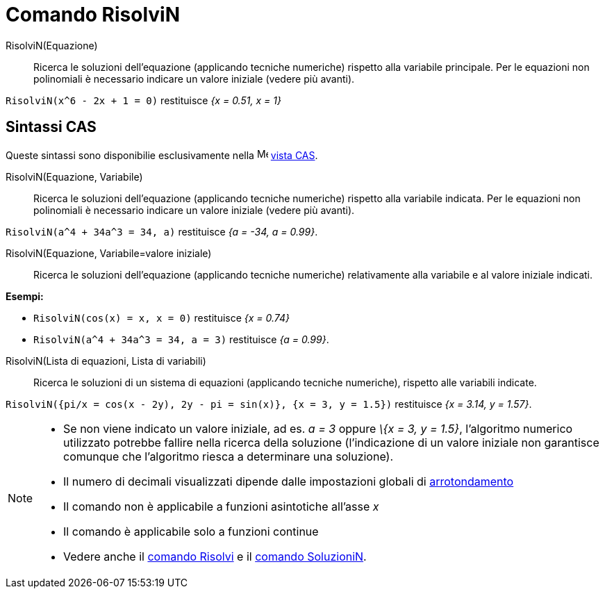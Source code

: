 = Comando RisolviN
:page-en: commands/NSolve
ifdef::env-github[:imagesdir: /it/modules/ROOT/assets/images]

RisolviN(Equazione)::
  Ricerca le soluzioni dell'equazione (applicando tecniche numeriche) rispetto alla variabile principale. Per le
  equazioni non polinomiali è necessario indicare un valore iniziale (vedere più avanti).

[EXAMPLE]
====

`++RisolviN(x^6 - 2x + 1 = 0)++` restituisce _{x = 0.51, x = 1}_

====
== Sintassi CAS

Queste sintassi sono disponibilie esclusivamente nella image:16px-Menu_view_cas.svg.png[Menu view cas.svg,width=16,height=16]
xref:/Vista_CAS.adoc[vista CAS].



RisolviN(Equazione, Variabile)::
  Ricerca le soluzioni dell'equazione (applicando tecniche numeriche) rispetto alla variabile indicata. Per le equazioni
  non polinomiali è necessario indicare un valore iniziale (vedere più avanti).

[EXAMPLE]
====

`++RisolviN(a^4 + 34a^3 = 34, a)++` restituisce _{a = -34, a = 0.99}_.

====

RisolviN(Equazione, Variabile=valore iniziale)::
  Ricerca le soluzioni dell'equazione (applicando tecniche numeriche) relativamente alla variabile e al valore iniziale
  indicati.

[EXAMPLE]
====

*Esempi:*

* `++RisolviN(cos(x) = x, x = 0)++` restituisce _{x = 0.74}_
* `++RisolviN(a^4 + 34a^3 = 34, a = 3)++` restituisce _{a = 0.99}_.

====

RisolviN(Lista di equazioni, Lista di variabili)::
  Ricerca le soluzioni di un sistema di equazioni (applicando tecniche numeriche), rispetto alle variabili indicate.

[EXAMPLE]
====

`++RisolviN({pi/x = cos(x - 2y), 2y - pi = sin(x)}, {x = 3, y = 1.5})++` restituisce _{x = 3.14, y = 1.57}_.

====

[NOTE]
====

* Se non viene indicato un valore iniziale, ad es. _a = 3_ oppure _\{x = 3, y = 1.5}_, l'algoritmo numerico utilizzato
potrebbe fallire nella ricerca della soluzione (l'indicazione di un valore iniziale non garantisce comunque che
l'algoritmo riesca a determinare una soluzione).
* Il numero di decimali visualizzati dipende dalle impostazioni globali di xref:/Menu_Opzioni.adoc[arrotondamento]
* Il comando non è applicabile a funzioni asintotiche all'asse _x_
* Il comando è applicabile solo a funzioni continue
* Vedere anche il xref:/commands/Risolvi.adoc[comando Risolvi] e il xref:/commands/SoluzioniN.adoc[comando SoluzioniN].

====
